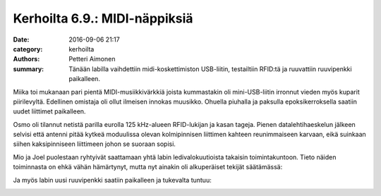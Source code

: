 Kerhoilta 6.9.: MIDI-näppiksiä
##############################

:date: 2016-09-06 21:17
:category: kerhoilta
:authors: Petteri Aimonen
:summary: Tänään labilla vaihdettiin midi-koskettimiston USB-liitin, testailtiin RFID:tä ja ruuvattiin ruuvipenkki paikalleen.

Miika toi mukanaan pari pientä MIDI-musiikkivärkkiä joista kummastakin oli mini-USB-liitin irronnut vieden myös kuparit piirilevyltä. Edellinen omistaja oli ollut ilmeisen innokas muusikko. Ohuella piuhalla ja paksulla epoksikerroksella saatiin uudet liittimet paikalleen.

.. image:: /blogimg/20160906-midi.jpg

Osmo oli tilannut netistä parilla eurolla 125 kHz-alueen RFID-lukijan ja kasan tageja. Pienen datalehtihaeskelun jälkeen selvisi että antenni pitää kytkeä moduulissa olevan kolmipinnisen liittimen kahteen reunimmaiseen karvaan, eikä suinkaan siihen kaksipinniseen liittimeen johon se suoraan sopisi.

.. image:: /blogimg/20160906-rfid.jpg

Mio ja Joel puolestaan ryhtyivät saattamaan yhtä labin ledivalokuutioista takaisin toimintakuntoon. Tieto näiden toiminnasta on ehkä vähän hämärtynyt, mutta nyt ainakin oli alkuperäiset tekijät säätämässä:

.. image:: /blogimg/20160906-elovalo.jpg

Ja myös labin uusi ruuvipenkki saatiin paikalleen ja tukevalta tuntuu:

.. image:: /blogimg/20160906-ruuvipenkki.jpg


